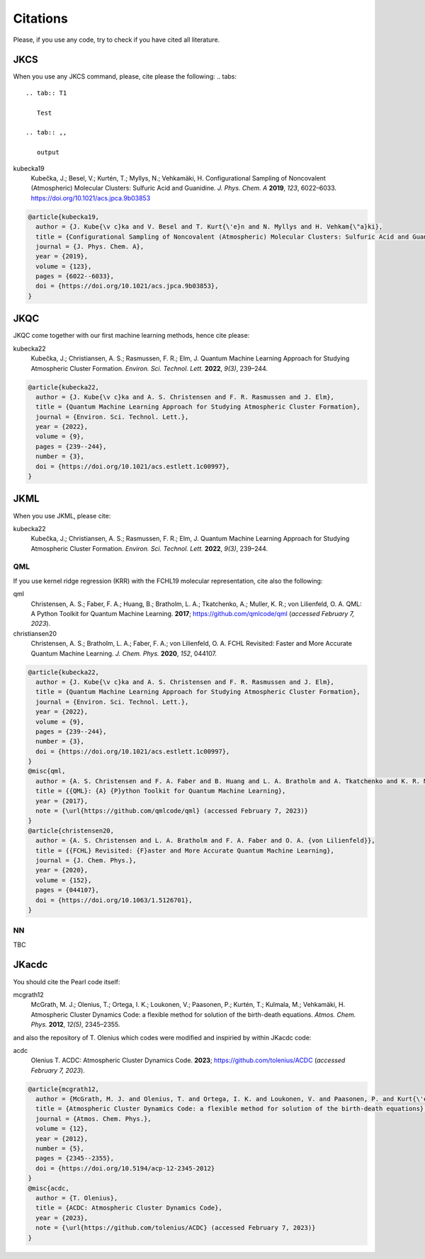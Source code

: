 =========
Citations
=========

Please, if you use any code, try to check if you have cited all literature.

JKCS
----

When you use any JKCS command, please, cite please the following:
.. tabs::

   .. tab:: T1

      Test

   .. tab:: ,,

      output

kubecka19
   Kubečka, J.; Besel, V.; Kurtén, T.; Myllys, N.; Vehkamäki, H. Configurational Sampling of Noncovalent (Atmospheric) Molecular Clusters: Sulfuric Acid and Guanidine. *J. Phys. Chem. A* **2019**, *123*, 6022–6033. https://doi.org/10.1021/acs.jpca.9b03853

.. code:: none

   @article{kubecka19,
     author = {J. Kube{\v c}ka and V. Besel and T. Kurt{\'e}n and N. Myllys and H. Vehkam{\"a}ki}, 
     title = {Configurational Sampling of Noncovalent (Atmospheric) Molecular Clusters: Sulfuric Acid and Guanidine},
     journal = {J. Phys. Chem. A}, 
     year = {2019}, 
     volume = {123}, 
     pages = {6022--6033}, 
     doi = {https://doi.org/10.1021/acs.jpca.9b03853},
   }

JKQC
----

JKQC come together with our first machine learning methods, hence cite please: 

kubecka22
   Kubečka, J.; Christiansen, A. S.; Rasmussen, F. R.; Elm, J. Quantum Machine Learning Approach for Studying Atmospheric Cluster Formation. *Environ. Sci. Technol. Lett.* **2022**, *9(3)*, 239–244.

.. code:: none

   @article{kubecka22,
     author = {J. Kube{\v c}ka and A. S. Christensen and F. R. Rasmussen and J. Elm}, 
     title = {Quantum Machine Learning Approach for Studying Atmospheric Cluster Formation},
     journal = {Environ. Sci. Technol. Lett.}, 
     year = {2022}, 
     volume = {9}, 
     pages = {239--244}, 
     number = {3},
     doi = {https://doi.org/10.1021/acs.estlett.1c00997},
   }

JKML
----

When you use JKML, please cite:

kubecka22
   Kubečka, J.; Christiansen, A. S.; Rasmussen, F. R.; Elm, J. Quantum Machine Learning Approach for Studying Atmospheric Cluster Formation. *Environ. Sci. Technol. Lett.* **2022**, *9(3)*, 239–244.

QML
===

If you use kernel ridge regression (KRR) with the FCHL19 molecular representation, cite also the following:

qml
   Christensen, A. S.; Faber, F. A.; Huang, B.; Bratholm, L. A.; Tkatchenko, A.; Muller, K. R.; von Lilienfeld, O. A. QML: A Python Toolkit for Quantum Machine Learning. **2017**; https://github.com/qmlcode/qml (*accessed February 7, 2023*).

christiansen20
   Christensen, A. S.; Bratholm, L. A.; Faber, F. A.; von Lilienfeld, O. A. FCHL Revisited: Faster and More Accurate Quantum Machine Learning. *J. Chem. Phys.* **2020**, *152*, 044107.
 

.. code:: none

   @article{kubecka22,
     author = {J. Kube{\v c}ka and A. S. Christensen and F. R. Rasmussen and J. Elm}, 
     title = {Quantum Machine Learning Approach for Studying Atmospheric Cluster Formation},
     journal = {Environ. Sci. Technol. Lett.}, 
     year = {2022}, 
     volume = {9}, 
     pages = {239--244}, 
     number = {3},
     doi = {https://doi.org/10.1021/acs.estlett.1c00997},
   }
   @misc{qml,
     author = {A. S. Christensen and F. A. Faber and B. Huang and L. A. Bratholm and A. Tkatchenko and K. R. Muller and O. A. von Lilienfeld},
     title = {{QML}: {A} {P}ython Toolkit for Quantum Machine Learning},
     year = {2017},
     note = {\url{https://github.com/qmlcode/qml} (accessed February 7, 2023)}
   }
   @article{christensen20,
     author = {A. S. Christensen and L. A. Bratholm and F. A. Faber and O. A. {von Lilienfeld}}, 
     title = {{FCHL} Revisited: {F}aster and More Accurate Quantum Machine Learning},
     journal = {J. Chem. Phys.}, 
     year = {2020}, 
     volume = {152}, 
     pages = {044107}, 
     doi = {https://doi.org/10.1063/1.5126701},
   }

NN
==

TBC

JKacdc
------

You should cite the Pearl code itself:

mcgrath12
   McGrath, M. J.; Olenius, T.; Ortega, I. K.; Loukonen, V.; Paasonen, P.; Kurtén, T.; Kulmala, M.; Vehkamäki, H. Atmospheric Cluster Dynamics Code: a flexible method for solution of the birth-death equations. *Atmos. Chem. Phys.* **2012**, *12(5)*, 2345–2355.

and also the repository of T. Olenius which codes were modified and inspiried by within JKacdc code:

acdc
   Olenius T. ACDC: Atmospheric Cluster Dynamics Code. **2023**; https://github.com/tolenius/ACDC (*accessed February 7, 2023*).

.. code:: none 

   @article{mcgrath12,
     author = {McGrath, M. J. and Olenius, T. and Ortega, I. K. and Loukonen, V. and Paasonen, P. and Kurt{\'e}n, T. and Kulmala, M. and Vehkam{\"a}ki, H.},
     title = {Atmospheric Cluster Dynamics Code: a flexible method for solution of the birth-death equations},
     journal = {Atmos. Chem. Phys.},
     volume = {12},
     year = {2012},
     number = {5},
     pages = {2345--2355},
     doi = {https://doi.org/10.5194/acp-12-2345-2012}
   }
   @misc{acdc,
     author = {T. Olenius},
     title = {ACDC: Atmospheric Cluster Dynamics Code},
     year = {2023},
     note = {\url{https://github.com/tolenius/ACDC} (accessed February 7, 2023)}
   }
